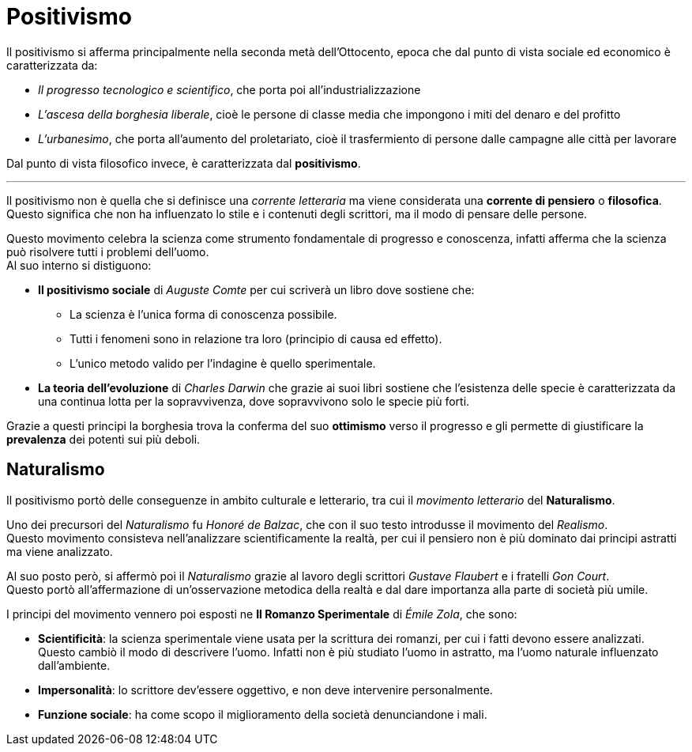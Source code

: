 = Positivismo

Il positivismo si afferma principalmente nella seconda metà dell'Ottocento, epoca che dal punto di vista sociale ed economico è caratterizzata da:

* _Il progresso tecnologico e scientifico_, che porta poi all'industrializzazione
* _L'ascesa della borghesia liberale_, cioè le persone di classe media che impongono i miti del denaro e del profitto
* _L'urbanesimo_, che porta all'aumento del proletariato, cioè il trasfermiento di persone dalle campagne alle città per lavorare

Dal punto di vista filosofico invece, è caratterizzata dal *positivismo*.

'''

Il positivismo non è quella che si definisce una _corrente letteraria_ ma viene considerata una *corrente di pensiero* o *filosofica*. Questo significa che non ha influenzato lo stile e i contenuti degli scrittori, ma il modo di pensare delle persone.

Questo movimento celebra la scienza come strumento fondamentale di progresso e conoscenza, infatti afferma che la scienza può risolvere tutti i problemi dell'uomo. +
Al suo interno si distiguono:

* *Il positivismo sociale* di _Auguste Comte_ per cui scriverà un libro dove sostiene che:
** La scienza è l'unica forma di conoscenza possibile.
** Tutti i fenomeni sono in relazione tra loro (principio di causa ed effetto).
** L'unico metodo valido per l'indagine è quello sperimentale.

* *La teoria dell'evoluzione* di _Charles Darwin_ che grazie ai suoi libri sostiene che l'esistenza delle specie è caratterizzata da una continua lotta per la sopravvivenza, dove sopravvivono solo le specie più forti.

Grazie a questi principi la borghesia trova la conferma del suo *ottimismo* verso il progresso e gli permette di giustificare la *prevalenza* dei potenti sui più deboli.

== Naturalismo
Il positivismo portò delle conseguenze in ambito culturale e letterario, tra cui il _movimento letterario_ del *Naturalismo*.

Uno dei precursori del _Naturalismo_ fu _Honoré de Balzac_, che con il suo testo introdusse il movimento del _Realismo_. +
Questo movimento consisteva nell'analizzare scientificamente la realtà, per cui il pensiero non è più dominato dai principi astratti ma viene analizzato.

Al suo posto però, si affermò poi il _Naturalismo_ grazie al lavoro degli scrittori _Gustave Flaubert_ e i fratelli _Gon Court_. +
Questo portò all'affermazione di un'osservazione metodica della realtà e dal dare importanza alla parte di società più umile.

I principi del movimento vennero poi esposti ne **Il Romanzo Sperimentale** di _Émile Zola_, che sono:

* *Scientificità*: la scienza sperimentale viene usata per la scrittura dei romanzi, per cui i fatti devono essere analizzati. +
Questo cambiò il modo di descrivere l'uomo. Infatti non è più studiato l'uomo in astratto, ma l'uomo naturale influenzato dall'ambiente.
* *Impersonalità*: lo scrittore dev'essere oggettivo, e non deve intervenire personalmente.
* *Funzione sociale*: ha come scopo il miglioramento della società denunciandone i mali.
